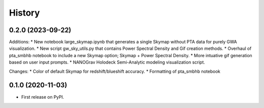 =======
History
=======

0.2.0 (2023-09-22)
------------------

Additions:
* New notebook large_skymap.ipynb that generates a single Skymap without PTA data for purely GWA visualization.
* New script gw_sky_utils.py that contains Power Spectral Density and Gif creation methods.
* Overhaul of pta_smbhb notebook to include a new Skymap option; Skymap + Power Spectral Density.
* More intuative gif generation based on user input prompts.
* NANOGrav Holodeck Semi-Analytic modeling visualization script.

Changes:
* Color of default Skymap for redshift/blueshift accuracy.
* Formatting of pta_smbhb notebook


0.1.0 (2020-11-03)
------------------

* First release on PyPI.
